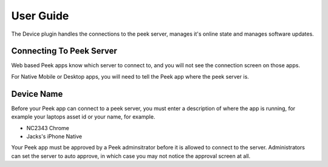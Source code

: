 ==========
User Guide
==========

The Device plugin handles the connections to the peek server, manages it's online state
and manages software updates.

Connecting To Peek Server
-------------------------

Web based Peek apps know which server to connect to, and you will not see the
connection screen on those apps.

For Native Mobile or Desktop apps, you will need to tell the Peek app where the peek
server is.

Device Name
-----------

Before your Peek app can connect to a peek server, you must enter a description of where
the app is running, for example your laptops asset id or your name, for example.

*  NC2343 Chrome
*  Jacks's iPhone Native

Your Peek app must be approved by a Peek adminsitrator before it is allowed to connect
to the server. Administrators can set the server to auto approve, in which case you may
not notice the approval screen at all.


